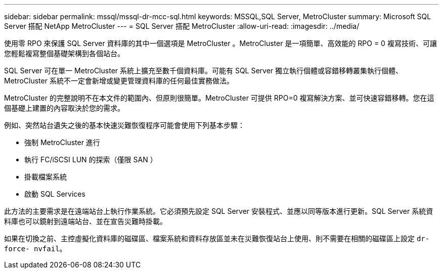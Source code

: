 ---
sidebar: sidebar 
permalink: mssql/mssql-dr-mcc-sql.html 
keywords: MSSQL,SQL Server, MetroCluster 
summary: Microsoft SQL Server 搭配 NetApp MetroCluster 
---
= SQL Server 搭配 MetroCluster
:allow-uri-read: 
:imagesdir: ../media/


[role="lead"]
使用零 RPO 來保護 SQL Server 資料庫的其中一個選項是 MetroCluster 。MetroCluster 是一項簡單、高效能的 RPO = 0 複寫技術、可讓您輕鬆複寫整個基礎架構到各個站台。

SQL Server 可在單一 MetroCluster 系統上擴充至數千個資料庫。可能有 SQL Server 獨立執行個體或容錯移轉叢集執行個體、 MetroCluster 系統不一定會新增或變更管理資料庫的任何最佳實務做法。

MetroCluster 的完整說明不在本文件的範圍內、但原則很簡單。MetroCluster 可提供 RPO=0 複寫解決方案、並可快速容錯移轉。您在這個基礎上建置的內容取決於您的需求。

例如、突然站台遺失之後的基本快速災難恢復程序可能會使用下列基本步驟：

* 強制 MetroCluster 進行
* 執行 FC/iSCSI LUN 的探索（僅限 SAN ）
* 掛載檔案系統
* 啟動 SQL Services


此方法的主要需求是在遠端站台上執行作業系統。它必須預先設定 SQL Server 安裝程式、並應以同等版本進行更新。SQL Server 系統資料庫也可以鏡射到遠端站台、並在宣告災難時掛載。

如果在切換之前、主控虛擬化資料庫的磁碟區、檔案系統和資料存放區並未在災難恢復站台上使用、則不需要在相關的磁碟區上設定 `dr-force- nvfail`。
